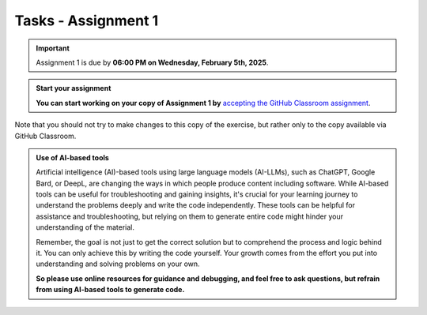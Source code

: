 Tasks - Assignment 1
==========

.. important::
    Assignment 1 is due by **06:00 PM on Wednesday, February 5th, 2025**.



.. admonition:: Start your assignment

    **You can start working on your copy of Assignment 1 by** `accepting the GitHub Classroom assignment <https://classroom.github.com/a/bhDpqfTD>`__.


Note that you should not try to make changes to this copy of the exercise, 
but rather only to the copy available via GitHub Classroom.



.. admonition:: Use of AI-based tools

    Artificial intelligence (AI)-based tools using large language models (AI-LLMs), such as ChatGPT, Google Bard, or DeepL, are changing the ways in which people produce content including software. 
    While AI-based tools can be useful for troubleshooting and gaining insights, it's crucial for your learning journey to understand the problems deeply and write the code independently. 
    These tools can be helpful for assistance and troubleshooting, but relying on them to generate entire code might hinder your understanding of the material.
    
    Remember, the goal is not just to get the correct solution but to comprehend the process and logic behind it. 
    You can only achieve this by writing the code yourself. Your growth comes from the effort you put into understanding and solving problems on your own.

    **So please use online resources for guidance and debugging, and feel free to ask questions, but refrain from using AI-based tools to generate code.**
    
    

